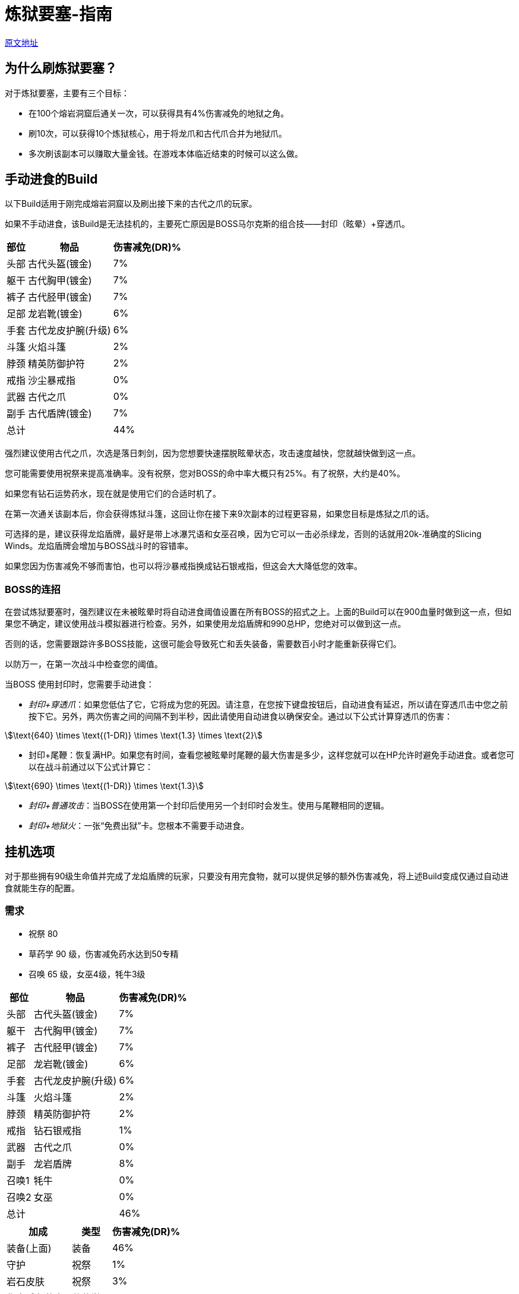 = 炼狱要塞-指南
:stem:

https://wiki.melvoridle.com/w/Infernal_Stronghold/Guide[原文地址,window=_blank]

== 为什么刷炼狱要塞？

对于炼狱要塞，主要有三个目标：

* 在100个熔岩洞窟后通关一次，可以获得具有4%伤害减免的地狱之角。
* 刷10次，可以获得10个炼狱核心，用于将龙爪和古代爪合并为地狱爪。
* 多次刷该副本可以赚取大量金钱。在游戏本体临近结束的时候可以这么做。

== 手动进食的Build

以下Build适用于刚完成熔岩洞窟以及刷出接下来的古代之爪的玩家。

如果不手动进食，该Build是无法挂机的，主要死亡原因是BOSS马尔克斯的组合技——封印（眩晕）+穿透爪。

[%autowidth]
|===
^.^|部位 ^.^|物品 ^.^|伤害减免(DR)%

^.^|头部
^.^|古代头盔(镀金)
^.^|7%

^.^|躯干
^.^|古代胸甲(镀金)
^.^|7%

^.^|裤子
^.^|古代胫甲(镀金)
^.^|7%

^.^|足部
^.^|龙岩靴(镀金)
^.^|6%

^.^|手套
^.^|古代龙皮护腕(升级)
^.^|6%

^.^|斗篷
^.^|火焰斗篷
^.^|2%

^.^|脖颈
^.^|精英防御护符
^.^|2%

^.^|戒指
^.^|沙尘暴戒指
^.^|0%

^.^|武器
^.^|古代之爪
^.^|0%

^.^|副手
^.^|古代盾牌(镀金)
^.^|7%

2+^.^|总计
^.^|44%
|===

强烈建议使用古代之爪，次选是落日刺剑，因为您想要快速摆脱眩晕状态，攻击速度越快，您就越快做到这一点。

您可能需要使用祝祭来提高准确率。没有祝祭，您对BOSS的命中率大概只有25%。有了祝祭，大约是40%。

如果您有钻石运势药水，现在就是使用它们的合适时机了。

在第一次通关该副本后，你会获得炼狱斗篷，这回让你在接下来9次副本的过程更容易，如果您目标是炼狱之爪的话。

可选择的是，建议获得龙焰盾牌，最好是带上冰瀑咒语和女巫召唤，因为它可以一击必杀绿龙，否则的话就用20k-准确度的Slicing Winds。龙焰盾牌会增加与BOSS战斗时的容错率。

如果您因为伤害减免不够而害怕，也可以将沙暴戒指换成钻石银戒指，但这会大大降低您的效率。

===	BOSS的连招

在尝试炼狱要塞时，强烈建议在未被眩晕时将自动进食阈值设置在所有BOSS的招式之上。上面的Build可以在900血量时做到这一点，但如果您不确定，建议使用战斗模拟器进行检查。另外，如果使用龙焰盾牌和990总HP，您绝对可以做到这一点。

否则的话，您需要跟踪许多BOSS技能，这很可能会导致死亡和丢失装备，需要数百小时才能重新获得它们。

以防万一，在第一次战斗中检查您的阈值。

当BOSS 使用封印时，您需要手动进食：

* _封印+穿透爪_：如果您低估了它，它将成为您的死因。请注意，在您按下键盘按钮后，自动进食有延迟，所以请在穿透爪击中您之前按下它。另外，两次伤害之间的间隔不到半秒，因此请使用自动进食以确保安全。通过以下公式计算穿透爪的伤害：

[stem]
++++
\text{640} \times \text{(1-DR)} \times \text{1.3} \times \text{2}
++++

* 封印+尾鞭：恢复满HP。如果您有时间，查看您被眩晕时尾鞭的最大伤害是多少，这样您就可以在HP允许时避免手动进食。或者您可以在战斗前通过以下公式计算它：

[stem]
++++
\text{690} \times \text{(1-DR)} \times \text{1.3}
++++

* _封印+普通攻击_：当BOSS在使用第一个封印后使用另一个封印时会发生。使用与尾鞭相同的逻辑。
* _封印+地狱火_：一张“免费出狱”卡。您根本不需要手动进食。

== 挂机选项

对于那些拥有90级生命值并完成了龙焰盾牌的玩家，只要没有用完食物，就可以提供足够的额外伤害减免，将上述Build变成仅通过自动进食就能生存的配置。

===	需求

* 祝祭 80
* 草药学 90 级，伤害减免药水达到50专精
* 召唤 65 级，女巫4级，牦牛3级

[%autowidth]
|===
^.^|部位 ^.^|物品 ^.^|伤害减免(DR)%

^.^|头部
^.^|古代头盔(镀金)
^.^|7%

^.^|躯干
^.^|古代胸甲(镀金)
^.^|7%

^.^|裤子
^.^|古代胫甲(镀金)
^.^|7%

^.^|足部
^.^|龙岩靴(镀金)
^.^|6%

^.^|手套
^.^|古代龙皮护腕(升级)
^.^|6%

^.^|斗篷
^.^|火焰斗篷
^.^|2%

^.^|脖颈
^.^|精英防御护符
^.^|2%

^.^|戒指
^.^|钻石银戒指
^.^|1%

^.^|武器
^.^|古代之爪
^.^|0%

^.^|副手
^.^|龙岩盾牌
^.^|8%

^.^|召唤1
^.^|牦牛
^.^|0%

^.^|召唤2
^.^|女巫
^.^|0%

2+^.^|总计
^.^|46%
|===

[%autowidth]
|===
^.^|加成 ^.^|类型 ^.^|伤害减免(DR)%

^.^|装备(上面)
^.^|装备
^.^|46%

^.^|守护
^.^|祝祭
^.^|1%

^.^|岩石皮肤
^.^|祝祭
^.^|3%

^.^|伤害减免药水3
^.^|草药学
^.^|6%

^.^|牦牛
^.^|召唤
^.^|1%

^.^|牦牛+女巫
^.^|召唤连携
^.^|2% 针对近战

2+^.^|总计
^.^|59%
|===

祝祭卷轴或炼金术师袋可以用来降低总消耗的祝祭点数或生存10次炼狱要塞所需的药水数量。如果已经刷了大气之神副本，可以使用阿里亚斯神灵手套和阿里亚斯神灵靴，每个额外增加2%的伤害减免。同样，在第一次清除炼狱要塞后，换成新获得的炼狱斗篷将获得另外2%的伤害减免。与+1%的防御率（来自灵巧的6级障碍湖中游泳）相结合，足够将头盔换成黑瑟礼帽，以获得10%的机会少刷一次。

== 灵巧

来自敏捷障碍的加成可以通过增加最大生命值来显著减少所需的伤害减免。

===	需求

* 攻击等级 20
* 力量 70
* 远程等级 20
* 魔法等级 20
* 烹饪等级 60
* 采矿等级 60
* 扒窃等级 80
* 灵巧等级 80

[%autowidth]
|===
^.^|种类 ^.^|部位 ^.^|生命值

^.^|岩壁平衡
^.^|障碍5
^.^|+20

^.^|崎岖水域
^.^|障碍6
^.^|+50

^.^|木筏建造
^.^|障碍8
^.^|+20

^.^|冰川跳跃
^.^|障碍9
^.^|+20

^.^|龙岩盾牌
^.^|副手
^.^|+30

2+^.^|总计
^.^|+140
|===

例如，假设与之前的90级生命值相同，在这些HP加成之后，挂机所需的防御率下降到了只有54%。 如果你足够幸运拥有猫咪芬恩，只会打91级生命值，总计1060生命值将让你的伤害减免需求降低到53%，消除了对伤害减免药水、祝祭和女巫召唤的需求。 或者与上面提到的装备改进相结合，两者都需要。 或者用于将最低生命值降低到76级生命值，尽管使用5级障碍岩壁平衡和祝祭是昂贵的。

== 在流水之神副本后

通过刷出本体游戏后期的魔法护甲的伤害减免，你现在可以利用适当的战斗三角形优势来攻克这个地牢，这意味着除了食物和符文之外，不需要消耗性资源，不需要灵巧加成，甚至是伤害减免，这样就可以多堆一些物品翻倍这个加成属性。

[%autowidth]
|===
^.^|部位 ^.^|物品 ^.^|伤害减免(DR)%

^.^|头部
^.^|黑色礼帽
^.^|0%

^.^|躯干
^.^|格拉西娅神灵胸甲
^.^|8%

^.^|裤子
^.^|格拉西娅神灵胫甲
^.^|8%

^.^|足部
^.^|格拉西娅神灵靴
^.^|8%

^.^|手套
^.^|格拉西娅神灵手套
^.^|8%

^.^|斗篷
^.^|骷髅斗篷
^.^|3%

^.^|脖颈
^.^|精英防御护符
^.^|2%

^.^|戒指
^.^|富贵戒指
^.^|0%

^.^|武器
^.^|火焰之杖
^.^|0%

^.^|副手
^.^|鳞盾
^.^|8%

2+^.^|总计
^.^|46%
|===

代替富贵戒指，可以使用Aorpheat的图章戒指；它将为你每次通关额外提供10万-15万金币，但只有5%的机会使炼狱核心掉落翻倍，对于只为了刷炼狱核心的人来说是不利的，但对于同时刷金币的人来说更好。 对于已经获得炼狱之爪、只对金币感兴趣的人，请参见赚钱指南的战斗部分。
